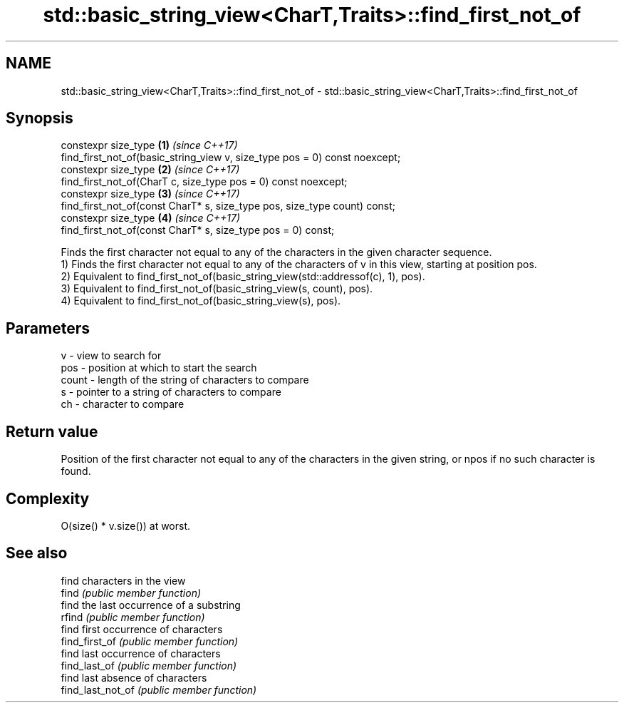 .TH std::basic_string_view<CharT,Traits>::find_first_not_of 3 "2020.03.24" "http://cppreference.com" "C++ Standard Libary"
.SH NAME
std::basic_string_view<CharT,Traits>::find_first_not_of \- std::basic_string_view<CharT,Traits>::find_first_not_of

.SH Synopsis

  constexpr size_type                                                       \fB(1)\fP \fI(since C++17)\fP
  find_first_not_of(basic_string_view v, size_type pos = 0) const noexcept;
  constexpr size_type                                                       \fB(2)\fP \fI(since C++17)\fP
  find_first_not_of(CharT c, size_type pos = 0) const noexcept;
  constexpr size_type                                                       \fB(3)\fP \fI(since C++17)\fP
  find_first_not_of(const CharT* s, size_type pos, size_type count) const;
  constexpr size_type                                                       \fB(4)\fP \fI(since C++17)\fP
  find_first_not_of(const CharT* s, size_type pos = 0) const;

  Finds the first character not equal to any of the characters in the given character sequence.
  1) Finds the first character not equal to any of the characters of v in this view, starting at position pos.
  2) Equivalent to find_first_not_of(basic_string_view(std::addressof(c), 1), pos).
  3) Equivalent to find_first_not_of(basic_string_view(s, count), pos).
  4) Equivalent to find_first_not_of(basic_string_view(s), pos).

.SH Parameters


  v     - view to search for
  pos   - position at which to start the search
  count - length of the string of characters to compare
  s     - pointer to a string of characters to compare
  ch    - character to compare


.SH Return value

  Position of the first character not equal to any of the characters in the given string, or npos if no such character is found.

.SH Complexity

  O(size() * v.size()) at worst.

.SH See also


                   find characters in the view
  find             \fI(public member function)\fP
                   find the last occurrence of a substring
  rfind            \fI(public member function)\fP
                   find first occurrence of characters
  find_first_of    \fI(public member function)\fP
                   find last occurrence of characters
  find_last_of     \fI(public member function)\fP
                   find last absence of characters
  find_last_not_of \fI(public member function)\fP




